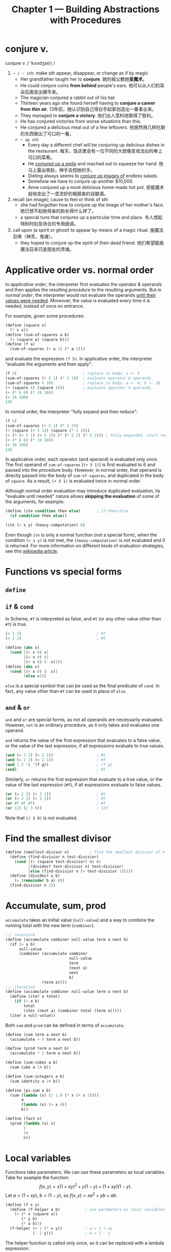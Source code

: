 #+title: Chapter 1 --- Building Abstractions with Procedures

* conjure v.
conjure v. / 'kʌndʒə(r) /
1. =~ / ~ sth=: make sth appear, disappear, or change as if by magic
   - Her grandfather taught her to *conjure*.
     她的祖父教她​*变魔术*​。
   - He could conjure coins *from behind* people's ears.
     他可以从人们的耳朵后面变出硬币来。
   - The magician conjured a rabbit out of his hat.
   - Thirteen years ago she found herself having to *conjure a career
     from thin air*.
     13年前，她认识到自己得白手起家创造出一番事业来。
   - They managed to *conjure a victory*.
     他们出人意料地取得了胜利。
   - He has conjured victories from worse situations than this.
   - He conjured a delicious meal out of a few leftovers.
     他居然用几样吃剩的东西做出了可口的一餐。
   - =~ up sth=
     - Every day a different chef will be conjuring up delicious dishes in
       the restaurant.
       每天，饭店里会有一位不同的大厨像变戏法似的奉上可口的菜肴。
     - He _conjured up a smile_ and reached out to squeeze her hand.
       他马上露出笑脸，伸手去捏她的手。
     - Dieting always seems to _conjure up images of_ endless salads.
     - Somehow we have to conjure up another $10,000.
     - Anne conjured up a most delicious home-made hot pot.
       安妮魔术般地变出了一壶烫好的极醇美的自酿酒。
2. recall (an image); cause to feel or think of sth
   - she had forgotten how to conjure up the image of her mother's face.
     她已想不起她母亲的脸长得什么样了。
   - a special tune that conjures up a particular time and place.
     令人想起特别时刻及场合的专用曲调。
3. call upon (a spirit or ghost) to appear by means of a magic ritual.
   施魔法召唤（神灵，鬼魂）。
   - they hoped to conjure up the spirit of their dead friend.
     他们希望能施魔法召来已逝朋友的灵魂。

* Applicative order vs. normal order

In /applicative order/, the interpreter first evaluates the operator &
operands and then applies the resulting procedure to the resulting
arguments.  But in /normal order/, the interpreter would not evaluate
the operands _until their values were needed_.  Moreover, the value is
evaluated every time it is needed, instead of once on entrance.

For example, given some procedures:
#+begin_src scheme
  (define (square x)
    (* x x))
  (define (sum-of-squares a b)
    (+ (square a) (square b)))
  (define (f a)
    (sum-of-squares (+ a 1) (* a 2)))
#+end_src
and evaluate the expression =(f 5)=.  In applicative order, the
interpreter "evaluate the arguments and then apply":
#+begin_src scheme
  (f 5)                             ; replace in body: a <- 5
  (sum-of-squares (+ 5 1) (* 5 2))  ; evaluate operator & operands
  (sum-of-squares 6 10)             ; replace in body: a <- 6, b <- 10
  (+ (square 6) (square 10))        ; evaluate operator & operands
  (+ (* 6 6) (* 10 10))
  (+ 36 100)
  136
#+end_src
In normal order, the interpreter "fully expand and then reduce":
#+begin_src scheme
  (f 5)
  (sum-of-squares (+ 5 1) (* 5 2))
  (+ (square (+ 5 1)) (square (* 5 2)))
  (+ (* (+ 5 1) (+ 5 1)) (* (* 5 2) (* 5 2))) ; fully expanded, start reducing
  (+ (* 6 6) (* 10 10))
  (+ 36 100)
  136
#+end_src
In applicative order, each operator (and operand) is evaluated only
once.  The first operand of =sum-of-squares= (=(+ 5 1)=) is first
evaluated to 6 and passed into the procedure body.  However, in normal
order, that operand is directly passed into the body of
=sum-of-squares=, and duplicated in the body of =square=.  As a result,
=(+ 5 1)= is evaluated twice in normal order.

Although normal order evaluation may introduce duplicated evaluation,
its "evaluate until needed" nature allows *skipping the evaluation* of
some of the arguments, for example:
#+begin_src scheme
  (define (ite condition then else)       ; if-then-else
    (if condition then else))

  (ite (> x y) (heavy-computation) 0)
#+end_src
Even though =ite= is only a normal function (not a special form), when
the condition =(> x y)= is not met, the =(heavy-computation)= is not
evaluated and 0 is returned.  For more information on different kinds of
evaluation strategies, see this [[https://en.wikipedia.org/wiki/Evaluation_strategy][wikipedia article]].

# TODO: add more content from ch3 & ch4, see footnote 16

* Functions vs special forms

** =define=

** =if= & =cond=

In Scheme, =#f= is interpreted as false, and =#t= (or any other value
other than =#f=) is true.
#+begin_src scheme
  (> 1 2)                                 ; #f
  (< 1 2)                                 ; #t
#+end_src

#+begin_src scheme
  (define (abs x)
    (cond [(> x 0) x]
          [(= x 0) 0]
          [(< x 0) (- x)]))
  (define (abs x)
    (cond [(< x 0) (- x)]
          [else x]))
#+end_src
=else= is a special symbol that can be used as the final predicate of
=cond=.  In fact, any value other than =#f= can be used in place of
=else=.

** =and= & =or=

=and= and =or= are special forms, as not all operands are necessarily
evaluated.  However, =not= is an ordinary procedure, as it only takes
and evaluates one operand.

=and= returns the value of the first expression that evaluates to a
false value, or the value of the last expression, if all expressions
evaluate to true values.
#+begin_src scheme
  (and (= 2 2) (> 2 1))                   ; #t
  (and (= 2 2) (< 2 1))                   ; #f
  (and 1 2 'c '(f g))                     ; (f g)
  (and)                                   ; #t
#+end_src

Similarly, =or= returns the first expression that evaluate to a true
value, or the value of the last expression (=#f=), if all expressions
evaluate to false values.
#+begin_src scheme
  (or (= 2 2) (> 2 1))                    ; #t
  (or (= 2 2) (< 2 1))                    ; #t
  (or #f #f #f)                           ; #f
  (or 123 (/ 3 0))                        ; 123
#+end_src
Note that =(/ 3 0)= is not evaluated.

* Find the smallest divisor
#+begin_src scheme
  (define (smallest-divisor n)         ; find the smallest divisior of n
    (define (find-divisior n test-divisior)
      (cond [(> (square test-divisior) n) n]
            [(divides? test-divisior n) test-divisior]
            [else (find-divisior n (+ test-divisior 1))]))
    (define (divides? a b)
      (= (remainder b a) 0))
    (find-divisior n 2))
#+end_src

* Accumulate, sum, prod

=accumulate= takes an initial value (=null-value=) and a way to
combine the running total with the new term (=combiner=).
#+begin_src scheme
  ;;; recursive
  (define (accumulate combiner null-value term a next b)
    (if (> a b)
        null-value
        (combiner (accumulate combiner
                              null-value
                              term
                              (next a)
                              next
                              b)
                  (term a))))
  ;;; iterative
  (define (accumulate combiner null-value term a next b)
    (define (iter a total)
      (if (> a b)
          total
          (iter (next a) (combiner total (term a)))))
    (iter a null-value))
#+end_src

Both =sum= and =prod= can be defined in terms of =accumulate=.
#+begin_src scheme
  (define (sum term a next b)
    (accumulate + 0 term a next b))

  (define (prod term a next b)
    (accumulate * 1 term a next b))
#+end_src

#+begin_src scheme
  (define (sum-cubes a b)
    (sum cube a 1+ b))

  (define (sum-integers a b)
    (sum identity a 1+ b))

  (define (pi-sum a b)
    (sum (lambda (x) (/ 1.0 (* x (+ x 2))))
         a
         (lambda (x) (+ x 4))
         b))

  (define (fact n)
    (prod (lambda (x) x)
          1
          1+
          n))
#+end_src

* Local variables

Functions take parameters.  We can use these parameters as local
variables.  Take for example the function:
\[ f(x, y) = x(1+xy)^2 + y(1-y) + (1+xy)(1-y). \]
Let $a = (1+xy)$, $b = (1-y)$, so $f(x, y) = x a^2 + y b + a b$.
#+begin_src scheme
  (define (f x y)
    (define (f-helper a b)           ; use parameters as local variables
      (+ (* x (square a))
         (* y b)
         (* a b)))
    (f-helper (+ 1 (* x y))          ; a = 1 + xy
              (- 1 y)))              ; b = 1 - y
#+end_src

The helper function is called only once, so it can be replaced with a
lambda expression:
#+begin_src scheme
  (define (f x y)
    ((lambda (a b)     ; use lambda expression instead of named functions
       (+ (* x (square a))
          (* y b)
          (* a b)))
     (+ 1 (* x y))     ; a = 1 + xy
     (- 1 y)))         ; b = 1 - y
#+end_src

This is equivalent to using the =let= special form:
#+begin_src scheme
  (define (f x y)
    (let ((a (+ 1 (* x y)))
          (b (- 1 y)))
      (+ (* x (square a))
         (* y b)
         (* a b))))
#+end_src

As local variables are simply parameters to functions,
#+begin_quote
No new mechanism is required in the interpreter in order to provide
local variables.  A =let= expression is simply syntactic sugar for the
underlying lambda application.
#+end_quote

Since =let= is only syntactic sugar, the local variables are
calculated in the same way as function parameters, meaning:
- They are computed in parallel.  The expression
  #+begin_src scheme
    (let ([a 10]
          [b (+ a a)])
      b)
  #+end_src
  results in error "Unbound variable: =a=".
  =b= cannot use the value of the preceding variable =a=.
- As a result, the expression
  #+begin_src scheme
    (define x 2)                            ; [1]
    (let ([x 3]                             ; [2]
          [y (+ x 2)])
      (* x y))
  #+end_src
  has 12 as the result.  The value of =y= is computed using the global
  variable =x= in [1].

* Fixed-point & Newton's method

** Fixed-point

A number $x$ is called a /fixed point/ of a function $f$ if $f(x) = x$.
For some function $f$ we can locate a fixed point by beginning with
an initial guess and applying $f$ repeatedly,
$$ f(x), \quad f(f(x)), \quad f(f(f(x))), \quad \ldots $$
until the value does not change very much.
#+begin_src scheme
  (define (fixed-point f initial-guess)
    (define tolerance 0.001)
    (define (close-enough? a b)
      (< [abs (- a b)] tolerance))
    (define (try guess)
      (let ([next (f guess)])
        (if (close-enough? guess next)
            next
            (try next))))
    (try initial-guess))
#+end_src

To find $\sqrt{x}$ means finding the fixed point of the function $f(y)
= x/y$.  However, consider an initial guess $y_1$.  The next guess is
$y_2 = f(y_1) = x / y_1$, and the next one $y_3 = f(y_2) = x / (x /
y_1) = y_1$.  The guesses will oscillate between $y_1$ and $y_2$,
never converging.

Applying the technique of /average damping/ can solve this problem.
Here =average-damp= is a procedure that takes a procedure =f= and
returns another procedure---the average damped version of =f=.
#+begin_src scheme
  (define (average x y) (/ (+ x y) 2))

  (define (average-damp f)
    (lambda (x) (average x (f x))))

  (define (sqrt x)
    (fixed-point (average-damp (lambda (y) (/ x y)))
                 1.0))

  (sqrt 9)                                ; 3.000000001396984
#+end_src

Notice that cube root is the fixed point of the function $f(y) = x / y^2$:
#+begin_src scheme
  (define (cube-root x)
    (fixed-point (average-damp (lambda (y) (/ x (square y))))
                 1.0))

  (cube-root 27)                          ; 2.9998228753561564
#+end_src

** Newton's method

If $g(x)$ is a differentiable function, then a solution of $g(x)=0$ is
a fixed point of the function $f(x)$, where
$$ f(x) = x - \frac{g(x)}{g'(x)}. $$

First we expression the idea of a derivative:
$$ g'(x) = \frac{g(x + dx) - g(x)}{dx}. $$
Just like average damping, =deriv= transforms a function into another
function:
#+begin_src scheme
  (define (deriv g)
    (define dx 0.001)
    (lambda (x)
      (/ (- (g (+ x dx))
            (g x))
         dx)))
#+end_src

With the aid of =deriv=, we can express Newton's method as a
fixed-point process.  Here =newton-transform= converts the problem of
finding $g(x) = 0$ to finding $f(x) = x$.
#+begin_src scheme
  (define (newton-transform g)
    (lambda (x)
      (- x (/ (g x)
              ((deriv g) x)))))

  (define (newtons-method g guess)
    (fixed-point (newton-transform g) guess))
#+end_src

Thus we can calculate $\sqrt{x}$:
#+begin_src scheme
  (define (sqrt x)
    (newtons-method (lambda (y) (- (square y) x))
                    1.0))

  (sqrt 9)                                ; 3.0000000174227237
#+end_src

Note that the resulting lambda expression in =newton-transform=
calculates the derivative of $g$ *every time* it is called, since it
does not save the result of =(deriv g)=.  This is very inefficient.
Using a local variable =dg= to hold the result so =deriv= is called
only once:
#+begin_src scheme
  (define (newton-transform g)
    (let ([dg (deriv g)])
      (lambda (x)
        (- x (/ (g x)
                (dg x))))))
#+end_src

** =fixed-point-of-transform=

We calculated =sqrt= using both the fixed point search and Newton's method:
#+begin_src scheme
  ;;; fixed point
  (define (sqrt x)                        ; [1]
    (fixed-point (average-damp (lambda (y) (/ x y)))
                 1.0))
  ;;; Newton's method
  (define (sqrt x)                        ; [2]
    (newtons-method (lambda (y) (- (square y) x))
                    1.0))
#+end_src
The latter [2] expands to:
#+begin_src scheme
  (define (sqrt x)                        ; [3]
    (fixed-point (newton-transform (lambda (y) (- (square y) x)))
                 1.0))
#+end_src

Both [1] and [3] have the same pattern---each method begins with a
function and finds a fixed point of _some transformation of the
function_ (=average-damp= or =newton-transform=).  We can express this
general idea itself as a procedure:
#+begin_src scheme
  (define (fixed-point-of-transform g transform guess)
    (fixed-point (transform g)
                 guess))
#+end_src

Then the two methods become:
#+begin_src scheme
  (define (sqrt x)
    (fixed-point-of-transform (lambda (y) (/ x y))
                              average-damp
                              1.0))

  (define (sqrt x)
    (fixed-point-of-transform (lambda (y) (- (square y) x))
                              newton-transform
                              1.0))
#+end_src

* Compose

Let $f$ and $g$ be two one-argument functions.  The composition $f$
after $g$ is $f(g(x))$:
#+begin_src scheme
  (define (compose f g)
    (lambda (x) (f (g x))))

  ((compose square 1+) 6)                 ; => (square (1+ 6)) => 49
#+end_src

Applying a function $f$ $n$ times yields
$$ f(f(\cdots f(x) \cdots)). $$
We can either return $f$ when $n=1$, or return an identity function
when $n=0$.  The latter produces the correct result even when $n=0$.
#+begin_src scheme
  (define (repeated f n)
    (if (= n 1)
        f
        (compose f
                 (repeated f (- n 1)))))

  (define (repeated f n)
    (if (= n 0)
        identity
        (compose f
                 (repeated f (- n 1)))))

  ((repeated 1+ 10) 5)                    ; 15
#+end_src

Alternatively, there's an iterative implementation:
#+begin_src scheme
  (define (repeated f n)
    (define (iter n res)
      (if (= n 0)
          res
          (iter (- n 1) (compose f res))))
    (iter n identity))

  ((repeated 1+ 10) 5)                    ; 15
#+end_src

* =lambda= for recursion

How to write a recursive function using only =lambda=?  The main
problem, of course, is how can a lambda expression call itself when it
doesn't have a name for itself?

[[https://www.scheme.com/tspl4/further.html#g55][Section 3.2]] of /The Scheme Programming Language/ gives the answer:
simply pass the lambda procedure to itself:
#+begin_src scheme
  (let ([sum (lambda (sum l)
               (if (null? l)
                   0
                   (+ (car l) (sum sum (cdr l)))))])
    (sum sum '(1 2 3 4)))                 ; 10
#+end_src
The =let= expression is essentially another =lambda=, here we give it
a better name:
#+begin_src scheme
  ((lambda (sum)
     (sum sum '(1 2 3 4)))
   (lambda (self l)
     (if (null? l)
         0
         (+ (car l) (self self (cdr l)))))) ; 10
#+end_src

[[https://stackoverflow.com/a/66166000/11938767][Here]] is a factorial using two =lambda=​s, only slight difference:
#+begin_src scheme
  ((lambda (f x)
     (f f x))
   (lambda (self n)
     (if (= n 0)
         1
         (* n (self self (- n 1)))))
   5)                                     ; 120
#+end_src

[[https://stackoverflow.com/q/7719004/11938767][This]] stack overflow question uses three =lambda=​s.
The answers below has an [[https://gist.github.com/z5h/238891][explanation]] covering Y combinator.
#+begin_src scheme
  (((lambda (x) (x x))                    ; [1]
    (lambda (fact-gen)                    ; [2]
      (lambda (n)                         ; [3]
        (if (zero? n)
            1
            (* n ((fact-gen fact-gen) (- n 1)))))))
   5)                                     ; 120
#+end_src
[3] is the factorial function.  If [3] were given the name =fact=,
then =(fact-gen fact-gen)= is just =fact= itself.  [2] is a generator
function whose parameter (=fact-gen=) is also a generator function (so
[2] can use itself as parameter) and returns the factorial function.
[1] takes a generator function ([2]) and applies the function to
itself, thereby obtaining as return value the factorial function.

[[https://stackoverflow.com/a/54359987/11938767][This]] answer uses /named =let=/:
#+begin_src scheme
  ((lambda (n)
     (let sub ((i n) (z 1))
       (if (zero? i)
           z
           (sub (- i 1) (* z i)) )))
   5 )                                    ; 120
#+end_src

* Exercises
** Ex 1.3 --- the smallest of the three
#+begin_quote
Define a procedure that takes three numbers as arguments and returns
the sum of the squares of the two larger numbers.
#+end_quote

When looking for the smallest value, the predicate _smaller or *equal
to*_ (=<==) must be used.  If only =<= is used, in evaluating =(f 2 2
3)=, the first two =and= condition will evaluate to false.  The result
would be =(sum-of-squares 2 2)=, which is very wrong.

#+begin_src scheme
  (define (sum-of-squares a b)
    (+ (* a a) (* b b)))

  (define (f a b c)
    (cond [(and (<= a b) (<= a c)) (sum-of-squares b c)]
          [(and (<= b a) (<= b c)) (sum-of-squares a c)]
          [else                    (sum-of-squares a b)]))

  (f 2 2 3)                               ; 13
#+end_src

In order to find the two larger ones out of three, a simpler solution:
#+begin_src scheme
  (define (f a b c)
    (sum-of-squares (max a b)
                    (max (min a b) c)))
#+end_src
For the first two numbers (=a=, =b=), at least one of them is in the
result.  So the bigger one (=(max a b)=) must be in the result.  As for
the smaller one (=(min a b)=), it needs to be compared with =c=.

** Ex 1.5 --- applicative-order & normal-order
#+begin_quote
Ben Bitdiddle has invented a test to determine whether the interpreter
he is faced with is using applicative-order evaluation or normal-order
evaluation.  He defines the following two procedures:
#+begin_src scheme
  (define (p) (p))

  (define (test x y)
    (if (= x 0)
        0
        y))
#+end_src

Then he evaluates the expression
#+begin_src scheme
  (test 0 (p))
#+end_src

What behavior will Ben observe with an interpreter that uses
applicative-order evaluation?  What behavior will he observe with an
interpreter that uses normal-order evaluation?  Explain your answer.
(Assume that the evaluation rule for the special form =if= is the same
whether the interpreter is using normal or applicative order: The
predicate expression is evaluated first, and the result determines
whether to evaluate the consequent or the alternative expression.)
#+end_quote

Using the substitution model, =(p)= infinitely expands to itself.
Evaluating =(p)= will lead to an endless recursion.

In applicative-order evaluation, the interpreter first evaluates all its
operands, including =(p)=.  So the whole expression will not evaluate to
any result.

However, in normal-order evaluation, not all operands will necessarily
be evaluated (not until they are actually needed).  The expression is
first expanded into ~(if (= 0 0) 0 (p))~.  Since the predicate is true,
the =(p)= on the false branch is never needed.  The whole expression
evaluates to =0=.

** Ex 1.16 --- iterative fast exponentiation

#+begin_quote
Design a procedure that evolves an iterative exponentiation process
that uses successive squaring and uses a logarithmic number of steps,
as does =fast-expt=.  (Hint: Using the observation that $(b^{n/2})^2 =
(b^2)^{n/2}$, keep, along with the exponent $n$ and the base $b$, an
additional state variable $a$, and define the state transformation in
such a way that the product $a b^n$ is unchanged from state to
state.  At the beginning of the process a is taken to be $1$, and the
answer is given by the value of $a$ at the end of the process.  In
general, the technique of defining an invariant quantity that remains
unchanged from state to state is a powerful way to think about the
design of iterative algorithms.)
#+end_quote

Original recursive code to compute $b^n$:
#+begin_src scheme
  (define (fast-expt b n)
    (cond [(= n 0) 1]
          [(even? n) (square (fast-expt b (/ n 2)))]
          [else (* b (fast-expt b (- n 1)))]))
#+end_src

Iterative code:
#+begin_src scheme
  (define (fast-expt b n)
    (define (iter b n prod)
      (cond [(= n 0) prod]
            [(even? n) (iter (square b) (/ n 2) prod)]
            [else (iter b (- n 1) (* prod b))]))
    (iter b n 1))
  ;; the same thing:
  (define (fast-expt b n)
    (define (iter a b n)                  ; a * b^n
      (cond [(= n 0) a]
            [(even? n) (iter a (square b) (/ n 2))]
            [else (iter (* a b) b (- n 1))]))
    (iter 1 b n))
#+end_src

** Ex 1.44 --- order of application

#+begin_quote
The idea of smoothing a function is an important concept in signal
processing.  If $f$ is a function and $dx$ is some small number, then
the smoothed version of $f$ is the function whose value at a point $x$
is the average of $f(x-dx)$, $f(x)$, and $f(x+dx)$.  Write a procedure
=smooth= that takes as input a procedure that computes $f$ and returns
a procedure that computes the smoothed $f$.  It is sometimes valuable
to *repeatedly smooth a function* (that is, smooth the smoothed
function, and so on) to obtain the n-fold smoothed function. Show how
to generate the n-fold smoothed function of any given function using
=smooth= and =repeated= from Exercise 1.43.
#+end_quote

The definition of =smooth= is quite easy:
#+begin_src scheme
  (define (smooth f)
    (define dx 0.01)
    (define (average a b c)
      (/ (+ a b c) 3))
    (lambda (x)
      (average (f (- x dx))
               (f x)
               (f (+ x dx)))))

  ((smooth square) 2)                     ; 4.000066666666666
  ((smooth (smooth square)) 2)            ; 4.000133333333333
  ((smooth (smooth (smooth square))) 2)   ; 4.0001999999999995
#+end_src

However, the repeated application of =smooth= should be written as:
#+begin_src scheme
  (define (n-fold-smooth f n)
    ((repeated smooth n) f))

  ((n-fold-smooth square 1) 2)            ; 4.000066666666666
  ((n-fold-smooth square 2) 2)            ; 4.000133333333333
  ((n-fold-smooth square 3) 2)            ; 4.0001999999999995
#+end_src
Not as:
#+begin_src scheme
  (define (wrong f n)
    (repeated (smooth f) n))

  ((wrong square 1) 2)                    ; 4.000066666666666
  ((wrong square 2) 2)                    ; 16.00060000444444
  ((wrong square 3) 2)                    ; 256.01926716889415
#+end_src
The =wrong= implementation actually expands to:
#+begin_src scheme
  ((smooth square) ((smooth square) 2))   ; 16.00060000444444
  ((smooth square) ((smooth square)
                    ((smooth square) 2))) ; 256.01926716889415
#+end_src

** Ex 1.45 --- n-th root

Comput $\sqrt[n]{x}$ by calculating the fixed point of the function $x
/ y^{n-1}$ average damped $\lfloor \log_2 n \rfloor$ times.
#+begin_src scheme
  (define (nth-root x n)
    (define (log2 n) (/ (log n) (log 2)))
    (let ([c (inexact->exact (floor (log2 n)))])
      (fixed-point ((repeated average-damp c)
                    (lambda (y) (/ x (expt y (- n 1)))))
                   1.0)))
#+end_src

** Ex 1.46 --- iterative improvement

#+begin_quote
Several of the numerical methods described in this chapter are
instances of an extremely general computational strategy known as
/iterative improvement/.  Iterative improvement says that, to compute
something, we start with an initial guess for the answer, test if the
guess is good enough, and otherwise improve the guess and continue the
process using the improved guess as the new guess.  Write a procedure
=iterative-improve= that takes two procedures as arguments: a method
for telling whether a guess is good enough and a method for improving
a guess.  =iterative-improve= should return as its value a *procedure*
that takes a guess as argument and keeps improving the guess until it
is good enough.  Rewrite the =sqrt= procedure of Section 1.1.7 and the
=fixed-point= procedure of Section 1.3.3 in terms of =iterative-improve=.
#+end_quote

#+begin_src scheme
  (define (iterative-improve  good-enouth? improve)
    (define (try guess)
      (if (good-enouth? guess)
          guess
          (try (improve guess))))
    try)

  (define (fixed-point f first-guess)
    ((iterative-improve
      (lambda (guess)
        (< [abs (- guess (f guess))] 0.00001))
      f)
     first-guess))

  (define (average-damp f)
    (lambda (x) (/ (+ x (f x)) 2)))

  (define (sqrt x)
    (fixed-point (average-damp (lambda (y) (/ x y)))
                 1.0))

  (sqrt 9)                                ; 3.000000001396984
#+end_src
